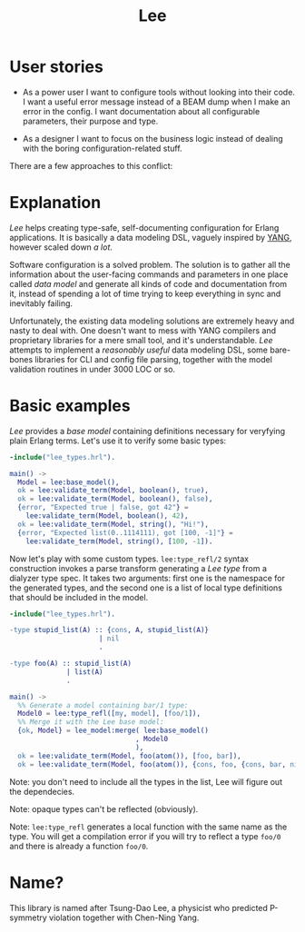 #+TITLE: Lee

* User stories

- As a power user I want to configure tools without looking into their
  code. I want a useful error message instead of a BEAM dump when I
  make an error in the config. I want documentation about all
  configurable parameters, their purpose and type.

- As a designer I want to focus on the business logic instead of
  dealing with the boring configuration-related stuff.

There are a few approaches to this conflict:

[[file:doc/images/explanation.png]]

* Explanation

/Lee/ helps creating type-safe, self-documenting configuration for
Erlang applications. It is basically a data modeling DSL, vaguely
inspired by [[https://tools.ietf.org/html/rfc7950][YANG]], however scaled down /a lot/.

Software configuration is a solved problem. The solution is to gather
all the information about the user-facing commands and parameters in
one place called /data model/ and generate all kinds of code and
documentation from it, instead of spending a lot of time trying to
keep everything in sync and inevitably failing.

Unfortunately, the existing data modeling solutions are extremely
heavy and nasty to deal with. One doesn't want to mess with YANG
compilers and proprietary libraries for a mere small tool, and it's
understandable. /Lee/ attempts to implement a /reasonably useful/ data
modeling DSL, some bare-bones libraries for CLI and config file
parsing, together with the model validation routines in under 3000 LOC
or so.

* Basic examples

/Lee/ provides a /base model/ containing definitions necessary for
veryfying plain Erlang terms. Let's use it to verify some basic types:

#+BEGIN_SRC erlang
-include("lee_types.hrl").

main() ->
  Model = lee:base_model(),
  ok = lee:validate_term(Model, boolean(), true),
  ok = lee:validate_term(Model, boolean(), false),
  {error, "Expected true | false, got 42"} =
    lee:validate_term(Model, boolean(), 42),
  ok = lee:validate_term(Model, string(), "Hi!"),
  {error, "Expected list(0..1114111), got [100, -1]"} =
    lee:validate_term(Model, string(), [100, -1]).
#+END_SRC

Now let's play with some custom types. =lee:type_refl/2= syntax
construction invokes a parse transform generating a /Lee type/ from a
dialyzer type spec. It takes two arguments: first one is the namespace
for the generated types, and the second one is a list of local type
definitions that should be included in the model.

#+BEGIN_SRC erlang
-include("lee_types.hrl").

-type stupid_list(A) :: {cons, A, stupid_list(A)}
                      | nil
                      .

-type foo(A) :: stupid_list(A)
              | list(A)
              .

main() ->
  %% Generate a model containing bar/1 type:
  Model0 = lee:type_refl([my, model], [foo/1]),
  %% Merge it with the Lee base model:
  {ok, Model} = lee_model:merge( lee:base_model()
                               , Model0
                               ),
  ok = lee:validate_term(Model, foo(atom()), [foo, bar]),
  ok = lee:validate_term(Model, foo(atom()), {cons, foo, {cons, bar, nil}}).
#+END_SRC

Note: you don't need to include all the types in the list, Lee will
figure out the dependecies.

Note: opaque types can't be reflected (obviously).

Note: =lee:type_refl= generates a local function with the same name as
the type. You will get a compilation error if you will try to reflect
a type =foo/0= and there is already a function =foo/0=.

* Name?

This library is named after Tsung-Dao Lee, a physicist who predicted
P-symmetry violation together with Chen-Ning Yang.
